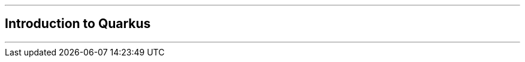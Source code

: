 ifdef::printed-version[]
{blank}

<<<

endif::[]

'''

[author={author}]
== Introduction to Quarkus

'''
